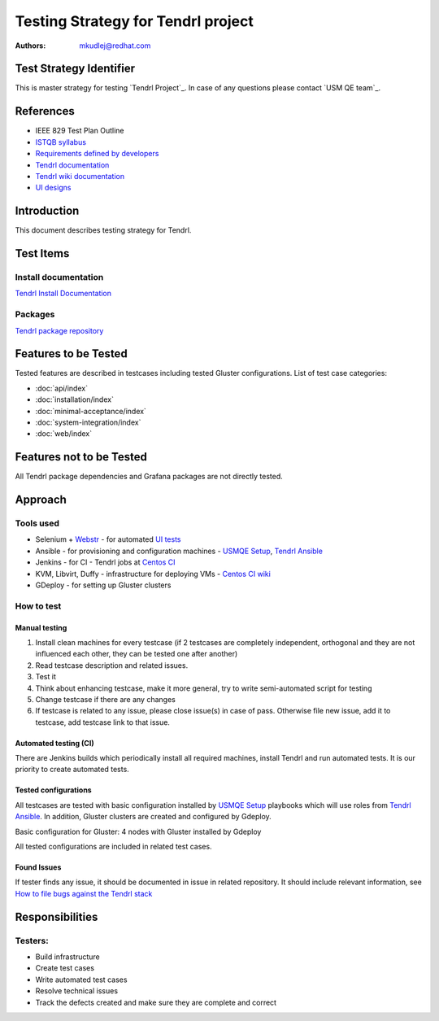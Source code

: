 Testing Strategy for Tendrl project
######################################

:authors: 
          - mkudlej@redhat.com

Test Strategy Identifier
***************************************************
This is master strategy for testing `Tendrl Project`_.
In case of any questions please contact `USM QE team`_.

References
***************************************************
- IEEE 829 Test Plan Outline
- `ISTQB syllabus`_ 
- `Requirements defined by developers`_
- `Tendrl documentation`_
- `Tendrl wiki documentation`_
- `UI designs`_


Introduction
***************************************************
This document describes testing strategy for Tendrl.


Test Items
***************************************************

Install documentation
======================
`Tendrl Install Documentation`_

Packages
========
`Tendrl package repository`_

Features to be Tested
***************************************************
Tested features are described in testcases including tested Gluster configurations.
List of test case categories:

* :doc:`api/index`
* :doc:`installation/index`
* :doc:`minimal-acceptance/index`
* :doc:`system-integration/index`
* :doc:`web/index`

Features not to be Tested
***************************************************
All Tendrl package dependencies and Grafana packages are not directly tested.

Approach
***************************************************

Tools used
===========

* Selenium + `Webstr`_ - for automated `UI tests`_
* Ansible - for provisioning and configuration machines - `USMQE Setup`_, `Tendrl Ansible`_
* Jenkins - for CI - Tendrl jobs at `Centos CI`_
* KVM, Libvirt, Duffy - infrastructure for deploying VMs - `Centos CI wiki`_
* GDeploy - for setting up Gluster clusters

How to test
============

Manual testing
---------------

#. Install clean machines for every testcase (if 2 testcases are completely independent, orthogonal and they are not influenced each other, they can be tested one after another)
#. Read testcase description and related issues.
#. Test it
#. Think about enhancing testcase, make it more general, try to write semi-automated script for testing
#. Change testcase if there are any changes
#. If testcase is related to any issue, please close issue(s) in case of pass. Otherwise file new issue, add it to testcase, add testcase link to that issue.

Automated testing (CI)
-----------------------
There are Jenkins builds which periodically install all required machines, install Tendrl and run automated tests. It is our priority to create automated tests.

Tested configurations
----------------------
All testcases are tested with basic configuration installed by `USMQE Setup`_ playbooks which will use roles from `Tendrl Ansible`_. In addition, Gluster clusters are created and configured by Gdeploy.

Basic configuration for Gluster: 4 nodes with Gluster installed by Gdeploy

All tested configurations are included in related test cases.

Found Issues
-------------
If tester finds any issue, it should be documented in issue in related repository.
It should include relevant information, see `How to file bugs against the Tendrl stack`_

Responsibilities
***************************************************

Testers:
=========

* Build infrastructure
* Create test cases
* Write automated test cases
* Resolve technical issues
* Track the defects created and make sure they are complete and correct

.. _ISTQB syllabus: http://www.istqb.org/downloads/syllabi/foundation-level-syllabus.html
.. _Requirements defined by developers: https://github.com/Tendrl/specifications
.. _Tendrl documentation: https://github.com/Tendrl/documentation
.. _Tendrl wiki documentation: https://github.com/Tendrl/documentation/wiki
.. _UI designs: https://github.com/Tendrl/documentation/wiki/Tendrl-UI-designs
.. _Tendrl Install Documentation: https://github.com/Tendrl/documentation/wiki/Tendrl-Package-Installation-Reference(Revised)
.. _Tendrl package repository: https://copr.fedorainfracloud.org/coprs/tendrl/release/repo/epel-7/tendrl-release-epel-7.repo
.. _Webstr: https://github.com/Webstr-framework/webstr
.. _UI tests: https://github.com/usmqe/usmqe-tests/tree/master/usmqe_tests/web
.. _USMQE Setup: https://github.com/usmqe/usmqe-setup
.. _Tendrl Ansible: https://github.com/Tendrl/tendrl-ansible
.. _How to file bugs against the Tendrl stack: https://github.com/Tendrl/documentation/wiki/How-to-file-bugs-against-the-Tendrl-stack
.. _Centos CI: https://ci.centos.org/
.. _Centos CI wiki: https://wiki.centos.org/QaWiki/CI/GettingStarted
